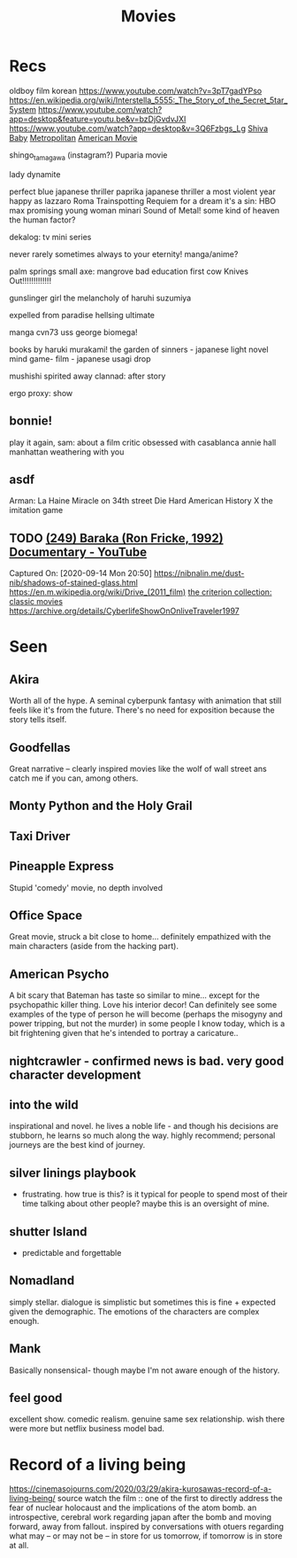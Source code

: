 #+TITLE: Movies
* Recs
oldboy film korean
https://www.youtube.com/watch?v=3pT7gadYPso
https://en.wikipedia.org/wiki/Interstella_5555:_The_5tory_of_the_5ecret_5tar_5ystem
https://www.youtube.com/watch?app=desktop&feature=youtu.be&v=bzDjGvdvJXI
https://www.youtube.com/watch?app=desktop&v=3Q6Fzbgs_Lg
[[https://letterboxd.com/film/shiva-baby-2020/][Shiva Baby]]
[[https://www.justwatch.com/us/movie/metropolitan][Metropolitan]]
[[https://www.justwatch.com/us/movie/american-movie][American Movie]]

shingo_tamagawa (instagram?) Puparia movie

lady dynamite

perfect blue japanese thriller
paprika japanese thriller
a most violent year
happy as lazzaro
Roma
Trainspotting
Requiem for a dream
it's a sin: HBO max
promising young woman
minari
Sound of Metal!
some kind of heaven
the human factor?

dekalog: tv mini series

never rarely sometimes always
to your eternity! manga/anime?

palm springs
small axe: mangrove
bad education
first cow
Knives Out!!!!!!!!!!!!!

gunslinger girl
the melancholy of haruhi suzumiya

expelled from paradise
hellsing ultimate

manga cvn73 uss george
biomega!

books by haruki murakami!
the garden of sinners - japanese light novel
mind game- film - japanese
usagi drop

mushishi
spirited away
clannad: after story

ergo proxy: show
** bonnie!
play it again, sam: about a film critic obsessed with casablanca
annie hall
manhattan
weathering with you
** asdf
Arman: La Haine
Miracle on 34th street
Die Hard
American History X
the imitation game
** TODO [[https://www.youtube.com/watch?v=LETtcYGc__4][(249) Baraka (Ron Fricke, 1992) Documentary - YouTube]]

Captured On: [2020-09-14 Mon 20:50]
https://nibnalin.me/dust-nib/shadows-of-stained-glass.html
https://en.m.wikipedia.org/wiki/Drive_(2011_film)
[[https://www.criterion.com/][the criterion collection: classic movies]]
https://archive.org/details/CyberlifeShowOnOnliveTraveler1997
* Seen
** Akira
Worth all of the hype. A seminal cyberpunk fantasy with animation that still feels like it's from the future. There's no need for exposition because the story tells itself.
** Goodfellas
Great narrative -- clearly inspired movies like the wolf of wall street ans catch me if you can, among others.
** Monty Python and the Holy Grail
** Taxi Driver
** Pineapple Express
Stupid 'comedy' movie, no depth involved
** Office Space
Great movie, struck a bit close to home... definitely empathized with the main characters (aside from the hacking part).
** American Psycho
A bit scary that Bateman has taste so similar to mine... except for the psychopathic killer thing. Love his interior decor!
Can definitely see some examples of the type of person he will become (perhaps the misogyny and power tripping, but not the murder)
in some people I know today, which is a bit frightening given that he's intended to portray a caricature..
** nightcrawler - confirmed news is bad. very good character development
** into the wild
inspirational and novel. he lives a noble life - and though his decisions are stubborn, he learns so much along the way. highly recommend; personal journeys are the best kind of journey.
** silver linings playbook
- frustrating. how true is this? is it typical for people to spend most of their time talking about other people? maybe this is an oversight of mine.
** shutter Island
- predictable and forgettable
** Nomadland
simply stellar. dialogue is simplistic but sometimes this is fine + expected given the demographic. The emotions of the characters are complex enough.
** Mank
Basically nonsensical- though maybe I'm not aware enough of the history.
** feel good
excellent show. comedic realism. genuine same sex relationship. wish there were more but netflix business model bad.

* Record of a living being
https://cinemasojourns.com/2020/03/29/akira-kurosawas-record-of-a-living-being/
source
watch the film :: one of the first to directly address the fear of nuclear
holocaust and the implications of the atom bomb.  an introspective, cerebral
work regarding japan after the bomb and moving forward, away from fallout.
inspired by conversations with otuers regarding what may -- or may not be --
in store for us tomorrow, if tomorrow is in store at all.

